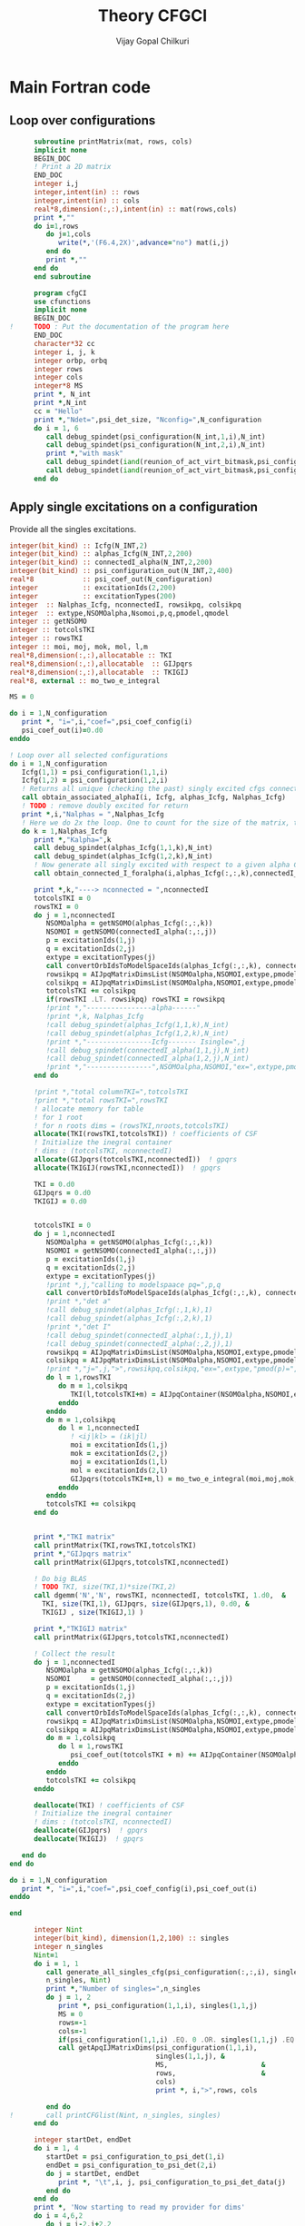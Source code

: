 # -*- mode:org -*-
#+TITLE: Theory CFGCI
#+AUTHOR: Vijay Gopal Chilkuri
#+EMAIL: vijay.gopal.c@gmail.com
#+OPTIONS: toc:t
#+LATEX_CLASS: article
#+LATEX_HEADER: \usepackage{tabularx}
#+LATEX_HEADER: \usepackage{braket}
#+LATEX_HEADER: \usepackage{minted}

* Main Fortran code

** Loop over configurations

#+name: mainf90
#+begin_src f90 :main no :tangle cfgCI.irp.f
      subroutine printMatrix(mat, rows, cols)
      implicit none
      BEGIN_DOC
      ! Print a 2D matrix
      END_DOC
      integer i,j
      integer,intent(in) :: rows
      integer,intent(in) :: cols
      real*8,dimension(:,:),intent(in) :: mat(rows,cols)
      print *,""
      do i=1,rows
         do j=1,cols
            write(*,'(F6.4,2X)',advance="no") mat(i,j)
         end do
         print *,""
      end do
      end subroutine

      program cfgCI
      use cfunctions
      implicit none
      BEGIN_DOC
!     TODO : Put the documentation of the program here
      END_DOC
      character*32 cc
      integer i, j, k
      integer orbp, orbq
      integer rows
      integer cols
      integer*8 MS
      print *, N_int
      print *,N_int
      cc = "Hello"
      print *,"Ndet=",psi_det_size, "Nconfig=",N_configuration
      do i = 1, 6
         call debug_spindet(psi_configuration(N_int,1,i),N_int)
         call debug_spindet(psi_configuration(N_int,2,i),N_int)
         print *,"with mask"
         call debug_spindet(iand(reunion_of_act_virt_bitmask,psi_configuration(N_int,1,i)),1)
         call debug_spindet(iand(reunion_of_act_virt_bitmask,psi_configuration(N_int,2,i)),1)
      end do

#+end_src


** Apply single excitations on a configuration

Provide all the singles excitations.

#+begin_src f90 :main no :tangle cfgCI.irp.f
  integer(bit_kind) :: Icfg(N_INT,2)
  integer(bit_kind) :: alphas_Icfg(N_INT,2,200)
  integer(bit_kind) :: connectedI_alpha(N_INT,2,200)
  integer(bit_kind) :: psi_configuration_out(N_INT,2,400)
  real*8            :: psi_coef_out(N_configuration)
  integer           :: excitationIds(2,200)
  integer           :: excitationTypes(200)
  integer  :: Nalphas_Icfg, nconnectedI, rowsikpq, colsikpq
  integer  :: extype,NSOMOalpha,Nsomoi,p,q,pmodel,qmodel
  integer :: getNSOMO
  integer :: totcolsTKI
  integer :: rowsTKI
  integer :: moi, moj, mok, mol, l,m
  real*8,dimension(:,:),allocatable :: TKI
  real*8,dimension(:,:),allocatable  :: GIJpqrs
  real*8,dimension(:,:),allocatable  :: TKIGIJ
  real*8, external :: mo_two_e_integral

  MS = 0

  do i = 1,N_configuration
     print *, "i=",i,"coef=",psi_coef_config(i)
     psi_coef_out(i)=0.d0
  enddo

  ! Loop over all selected configurations
  do i = 1,N_configuration
     Icfg(1,1) = psi_configuration(1,1,i)
     Icfg(1,2) = psi_configuration(1,2,i)
     ! Returns all unique (checking the past) singly excited cfgs connected to I
     call obtain_associated_alphaI(i, Icfg, alphas_Icfg, Nalphas_Icfg)
     ! TODO : remove doubly excited for return
     print *,i,"Nalphas = ",Nalphas_Icfg
     ! Here we do 2x the loop. One to count for the size of the matrix, then we compute.
     do k = 1,Nalphas_Icfg
        print *,"Kalpha=",k
        call debug_spindet(alphas_Icfg(1,1,k),N_int)
        call debug_spindet(alphas_Icfg(1,2,k),N_int)
        ! Now generate all singly excited with respect to a given alpha CFG
        call obtain_connected_I_foralpha(i,alphas_Icfg(:,:,k),connectedI_alpha,nconnectedI,excitationIds,excitationTypes)

        print *,k,"----> nconnected = ",nconnectedI
        totcolsTKI = 0
        rowsTKI = 0
        do j = 1,nconnectedI
           NSOMOalpha = getNSOMO(alphas_Icfg(:,:,k))
           NSOMOI = getNSOMO(connectedI_alpha(:,:,j))
           p = excitationIds(1,j)
           q = excitationIds(2,j)
           extype = excitationTypes(j)
           call convertOrbIdsToModelSpaceIds(alphas_Icfg(:,:,k), connectedI_alpha(:,:,j), p, q, extype, pmodel, qmodel)
           rowsikpq = AIJpqMatrixDimsList(NSOMOalpha,NSOMOI,extype,pmodel,qmodel,1)
           colsikpq = AIJpqMatrixDimsList(NSOMOalpha,NSOMOI,extype,pmodel,qmodel,2)
           totcolsTKI += colsikpq
           if(rowsTKI .LT. rowsikpq) rowsTKI = rowsikpq
           !print *,"----------------alpha------"
           !print *,k, Nalphas_Icfg
           !call debug_spindet(alphas_Icfg(1,1,k),N_int)
           !call debug_spindet(alphas_Icfg(1,2,k),N_int)
           !print *,"----------------Icfg------- Isingle=",j
           !call debug_spindet(connectedI_alpha(1,1,j),N_int)
           !call debug_spindet(connectedI_alpha(1,2,j),N_int)
           !print *,"----------------",NSOMOalpha,NSOMOI,"ex=",extype,pmodel,qmodel,"(",rowsikpq,colsikpq,")"
        end do

        !print *,"total columnTKI=",totcolsTKI
        !print *,"total rowsTKI=",rowsTKI
        ! allocate memory for table
        ! for 1 root
        ! for n roots dims = (rowsTKI,nroots,totcolsTKI)
        allocate(TKI(rowsTKI,totcolsTKI)) ! coefficients of CSF
        ! Initialize the inegral container
        ! dims : (totcolsTKI, nconnectedI)
        allocate(GIJpqrs(totcolsTKI,nconnectedI))  ! gpqrs
        allocate(TKIGIJ(rowsTKI,nconnectedI))  ! gpqrs

        TKI = 0.d0
        GIJpqrs = 0.d0
        TKIGIJ = 0.d0


        totcolsTKI = 0
        do j = 1,nconnectedI
           NSOMOalpha = getNSOMO(alphas_Icfg(:,:,k))
           NSOMOI = getNSOMO(connectedI_alpha(:,:,j))
           p = excitationIds(1,j)
           q = excitationIds(2,j)
           extype = excitationTypes(j)
           !print *,j,"calling to modelspaace pq=",p,q
           call convertOrbIdsToModelSpaceIds(alphas_Icfg(:,:,k), connectedI_alpha(:,:,j), p, q, extype, pmodel, qmodel)
           !print *,"det a"
           !call debug_spindet(alphas_Icfg(:,1,k),1)
           !call debug_spindet(alphas_Icfg(:,2,k),1)
           !print *,"det I"
           !call debug_spindet(connectedI_alpha(:,1,j),1)
           !call debug_spindet(connectedI_alpha(:,2,j),1)
           rowsikpq = AIJpqMatrixDimsList(NSOMOalpha,NSOMOI,extype,pmodel,qmodel,1)
           colsikpq = AIJpqMatrixDimsList(NSOMOalpha,NSOMOI,extype,pmodel,qmodel,2)
           !print *,"j=",j,">",rowsikpq,colsikpq,"ex=",extype,"pmod(p)=",p,"qmod(q)=",q," somoI=",NSOMOI," somoa=",NSOMOalpha
           do l = 1,rowsTKI
              do m = 1,colsikpq
                 TKI(l,totcolsTKI+m) = AIJpqContainer(NSOMOalpha,NSOMOI,extype,pmodel,qmodel,l,m) * psi_coef_config(j)
              enddo
           enddo
           do m = 1,colsikpq
              do l = 1,nconnectedI
                 ! <ij|kl> = (ik|jl)
                 moi = excitationIds(1,j)
                 mok = excitationIds(2,j)
                 moj = excitationIds(1,l)
                 mol = excitationIds(2,l)
                 GIJpqrs(totcolsTKI+m,l) = mo_two_e_integral(moi,moj,mok,mol)
              enddo
           enddo
           totcolsTKI += colsikpq
        end do


        print *,"TKI matrix"
        call printMatrix(TKI,rowsTKI,totcolsTKI)
        print *,"GIJpqrs matrix"
        call printMatrix(GIJpqrs,totcolsTKI,nconnectedI)

        ! Do big BLAS
        ! TODO TKI, size(TKI,1)*size(TKI,2)
        call dgemm('N','N', rowsTKI, nconnectedI, totcolsTKI, 1.d0,  &
          TKI, size(TKI,1), GIJpqrs, size(GIJpqrs,1), 0.d0, &
          TKIGIJ , size(TKIGIJ,1) )

        print *,"TKIGIJ matrix"
        call printMatrix(GIJpqrs,totcolsTKI,nconnectedI)

        ! Collect the result
        do j = 1,nconnectedI
           NSOMOalpha = getNSOMO(alphas_Icfg(:,:,k))
           NSOMOI     = getNSOMO(connectedI_alpha(:,:,j))
           p = excitationIds(1,j)
           q = excitationIds(2,j)
           extype = excitationTypes(j)
           call convertOrbIdsToModelSpaceIds(alphas_Icfg(:,:,k), connectedI_alpha(:,:,j), p, q, extype, pmodel, qmodel)
           rowsikpq = AIJpqMatrixDimsList(NSOMOalpha,NSOMOI,extype,pmodel,qmodel,1)
           colsikpq = AIJpqMatrixDimsList(NSOMOalpha,NSOMOI,extype,pmodel,qmodel,2)
           do m = 1,colsikpq
              do l = 1,rowsTKI
                 psi_coef_out(totcolsTKI + m) += AIJpqContainer(NSOMOalpha,NSOMOI,extype,pmodel,qmodel,l,m) * TKIGIJ(l,j)
              enddo
           enddo
           totcolsTKI += colsikpq
        enddo

        deallocate(TKI) ! coefficients of CSF
        ! Initialize the inegral container
        ! dims : (totcolsTKI, nconnectedI)
        deallocate(GIJpqrs)  ! gpqrs
        deallocate(TKIGIJ)  ! gpqrs

     end do
  end do

  do i = 1,N_configuration
     print *, "i=",i,"coef=",psi_coef_config(i),psi_coef_out(i)
  enddo

  end
#+end_src



#+begin_src f90 :main no
      integer Nint
      integer(bit_kind), dimension(1,2,100) :: singles
      integer n_singles
      Nint=1
      do i = 1, 1
         call generate_all_singles_cfg(psi_configuration(:,:,i), singles,&
         n_singles, Nint)
         print *,"Number of singles=",n_singles
         do j = 1, 2
            print *, psi_configuration(1,1,i), singles(1,1,j)
            MS = 0
            rows=-1
            cols=-1
            if(psi_configuration(1,1,i) .EQ. 0 .OR. singles(1,1,j) .EQ.0) cycle
            call getApqIJMatrixDims(psi_configuration(1,1,i),           &
                                    singles(1,1,j), &
                                    MS,                       &
                                    rows,                     &
                                    cols)
                                    print *, i,">",rows, cols

         end do
!        call printCFGlist(Nint, n_singles, singles)
      end do

      integer startDet, endDet
      do i = 1, 4
         startDet = psi_configuration_to_psi_det(1,i)
         endDet = psi_configuration_to_psi_det(2,i)
         do j = startDet, endDet
            print *, "\t",i, j, psi_configuration_to_psi_det_data(j)
         end do
      end do
      print *, 'Now starting to read my provider for dims'
      do i = 4,6,2
         do j = i-2,i+2,2
            print *,i,j,AIJpqMatrixDimsList(i,j,1,i,j,1), AIJpqMatrixDimsList(i,j,1,i,j,2)
         end do
      end do
      print *, 'Now starting to read my provider for matrix'
      do i = 4,6,2
         do j = i,i+2,2
            rows = AIJpqMatrixDimsList(i,j,1,i+1,1,1)
            cols = AIJpqMatrixDimsList(i,j,1,i+1,1,2)
            print *,i,j,rows,cols
            !print *,AIJpqContainer(i,j,1,i+1,1,:rows,:cols)
            call printMatrix(AIJpqContainer(i,j,1,i+1,1,:,:),14,14)
         end do
      end do
      print *, 'Hello world Tangled with two blocks'
      end
#+end_src

* Running QP

#+name: runqp
#+begin_src bash :results output
cd ~/Documents/codes/qp2
source quantum_package.rc
cd src/cfgCI
qp set_file n2.ezfio
ninja 2>&1 > /dev/null
qp run cfgCI
#+end_src

#+RESULTS: runqp
#+begin_example
Date: 28/01/2021 01:28:26
===============
Quantum Package
===============

Git Commit: Fixed doc
Git Date  : Mon Jan 25 22:54:59 2021 +0100
Git SHA1  : 46ce8a3
EZFIO Dir : n2.ezfio


Task server running : tcp://127.0.1.1:41279
.. >>>>> [ IO READ: read_wf ] <<<<< ..

.. >>>>> [ RES  MEM :       0.004993 GB ] [ VIRT MEM :       0.042542 GB ] <<<<< ..
.. >>>>> [ WALL TIME:       0.000144  s ] [ CPU  TIME:       0.001504  s ] <<<<< ..

 ,* mo_label          Canonical
,* Number of determinants                                       194
,* mo_num                                                        18
,* N_int                                                          1
.. >>>>> [ IO READ: elec_beta_num ] <<<<< ..

.. >>>>> [ RES  MEM :       0.004993 GB ] [ VIRT MEM :       0.107937 GB ] <<<<< ..
.. >>>>> [ WALL TIME:       0.001827  s ] [ CPU  TIME:       0.007938  s ] <<<<< ..

.. >>>>> [ IO READ: elec_alpha_num ] <<<<< ..

.. >>>>> [ RES  MEM :       0.004993 GB ] [ VIRT MEM :       0.107937 GB ] <<<<< ..
.. >>>>> [ WALL TIME:       0.001969  s ] [ CPU  TIME:       0.008272  s ] <<<<< ..

.. >>>>> [ IO READ: ao_num ] <<<<< ..

.. >>>>> [ RES  MEM :       0.004993 GB ] [ VIRT MEM :       0.107937 GB ] <<<<< ..
.. >>>>> [ WALL TIME:       0.002125  s ] [ CPU  TIME:       0.008358  s ] <<<<< ..

 Read  mo_coef
,* Dimension of the psi arrays                               100000
 Read psi_det
           1
 000000000000007F|000000000000007F
 |+++++++---------------------------------------------------------|
 |+++++++---------------------------------------------------------|
 000000000000013F|000000000000013F
 |++++++--+-------------------------------------------------------|
 |++++++--+-------------------------------------------------------|
 000000000000007F
 |+++++++---------------------------------------------------------|
 000000000000013F
 |++++++--+-------------------------------------------------------|
           1
      100000
                    0                  127
                    0                  191
                    0                  223
                    0                  239
 Number of singles=          84
                    0                    0
Isomo=0 Jsomo=0
NsomoI=0 NsomoJ=0
	 >> 1 1
           1 >                    1                    1
                    0                  129
Isomo=0 Jsomo=129
NsomoI=0 NsomoJ=2
	 >> 1 1
           1 >                    1                    1
 \t           1           1           1
 \t           2           2          22
 \t           3           3           3
 \t           4           4          21
 Hello world Tangled with two blocks
Wall time: 0:00:01

#+end_example
